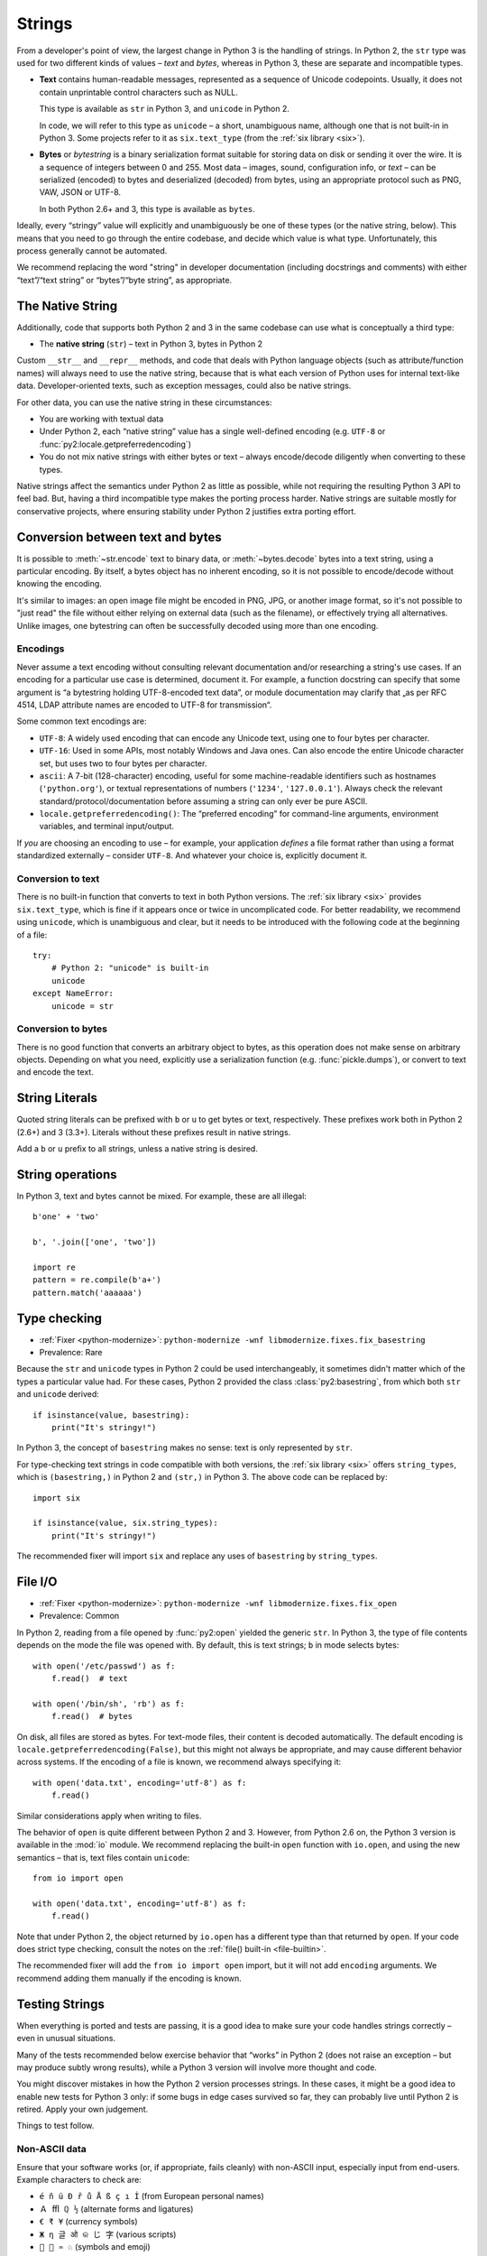 

.. index:: str, bytes, text, unicode

Strings
=======

From a developer's point of view, the largest change in Python 3
is the handling of strings.
In Python 2, the ``str`` type was used for two different kinds of values –
*text* and *bytes*, whereas in Python 3, these are separate and incompatible types.

*

    **Text** contains human-readable messages, represented as a sequence of
    Unicode codepoints.
    Usually, it does not contain unprintable control characters such as NULL.

    This type is available as ``str`` in Python 3, and ``unicode``
    in Python 2.

    In code, we will refer to this type as ``unicode`` – a short, unambiguous
    name, although one that is not built-in in Python 3.
    Some projects refer to it as ``six.text_type``
    (from the :ref:`six library <six>`).

*

    **Bytes** or *bytestring* is a binary serialization format suitable for
    storing data on disk or sending it over the wire. It is a sequence of
    integers between 0 and 255.
    Most data – images, sound, configuration info, or *text* – can be
    serialized (encoded) to bytes and deserialized (decoded) from
    bytes, using an appropriate protocol such as PNG, VAW, JSON
    or UTF-8.

    In both Python 2.6+ and 3, this type is available as ``bytes``.

Ideally, every “stringy” value will explicitly and unambiguously be one of
these types (or the native string, below).
This means that you need to go through the entire codebase, and decide
which value is what type.
Unfortunately, this process generally cannot be automated.

We recommend replacing the word "string" in developer documentation
(including docstrings and comments) with either “text”/“text string” or
“bytes”/“byte string”, as appropriate.

.. index:: native string

The Native String
-----------------

Additionally, code that supports both Python 2 and 3 in the same codebase
can use what is conceptually a third type:

*

    The **native string** (``str``) – text in Python 3, bytes in Python 2

Custom ``__str__`` and ``__repr__`` methods, and code that deals with
Python language objects (such as attribute/function names) will always need to
use the native string, because that is what each version of Python uses
for internal text-like data.
Developer-oriented texts, such as exception messages, could also be native
strings.

For other data, you can use the native string in these circumstances:

* You are working with textual data
* Under Python 2, each “native string” value has a single well-defined
  encoding (e.g. ``UTF-8`` or :func:`py2:locale.getpreferredencoding`)
* You do not mix native strings with either bytes or text – always
  encode/decode diligently when converting to these types.

Native strings affect the semantics under Python 2 as little as possible,
while not requiring the resulting Python 3 API to feel bad. But, having
a third incompatible type makes the porting process harder.
Native strings are suitable mostly for conservative projects, where ensuring
stability under Python 2 justifies extra porting effort.


.. index:: encode, decode

Conversion between text and bytes
---------------------------------

It is possible to :meth:`~str.encode` text to binary data, or
:meth:`~bytes.decode` bytes into a text string, using a particular encoding.
By itself, a bytes object has no inherent encoding, so it is not possible
to encode/decode without knowing the encoding.

It's similar to images: an open image file might be encoded in PNG, JPG, or
another image format, so it's not possible to "just read" the file
without either relying on external data (such as the filename), or effectively
trying all alternatives.
Unlike images, one bytestring can often be successfully decoded using more
than one encoding.


Encodings
.........

Never assume a text encoding without consulting relevant documentation
and/or researching a string's use cases.
If an encoding for a particular use case is determined, document it.
For example, a function docstring can specify that some argument is
“a bytestring holding UTF-8-encoded text data”, or module documentation may
clarify that „as per RFC 4514, LDAP attribute names are encoded to UTF-8
for transmission“.

Some common text encodings are:

* ``UTF-8``: A widely used encoding that can encode any Unicode text,
  using one to four bytes per character.
* ``UTF-16``: Used in some APIs, most notably Windows and Java ones.
  Can also encode the entire Unicode character set, but uses two to four bytes
  per character.
* ``ascii``: A 7-bit (128-character) encoding, useful for some
  machine-readable identifiers such as hostnames (``'python.org'``),
  or textual representations of numbers (``'1234'``, ``'127.0.0.1'``).
  Always check the relevant standard/protocol/documentation before assuming
  a string can only ever be pure ASCII.
* ``locale.getpreferredencoding()``: The “preferred encoding” for
  command-line arguments, environment variables, and terminal input/output.

If *you* are choosing an encoding to use – for example, your application
*defines* a file format rather than using a format standardized externally –
consider ``UTF-8``.
And whatever your choice is, explicitly document it.


Conversion to text
..................

There is no built-in function that converts to text in both Python versions.
The :ref:`six library <six>` provides ``six.text_type``, which is fine if it
appears once or twice in uncomplicated code.
For better readability, we recommend using ``unicode``,
which is unambiguous and clear, but it needs to be introduced with the
following code at the beginning of a file::

    try:
        # Python 2: "unicode" is built-in
        unicode
    except NameError:
        unicode = str


Conversion to bytes
...................

There is no good function that converts an arbitrary object to bytes,
as this operation does not make sense on arbitrary objects.
Depending on what you need, explicitly use a serialization function
(e.g. :func:`pickle.dumps`), or convert to text and encode the text.


.. index:: u (string prefix), b (string prefix)

String Literals
---------------

Quoted string literals can be prefixed with ``b`` or ``u`` to get bytes or
text, respectively.
These prefixes work both in Python 2 (2.6+) and 3 (3.3+).
Literals without these prefixes result in native strings.

Add a ``b`` or ``u`` prefix to all strings, unless a native string
is desired.


.. index:: TypeError; mixing text and bytes

String operations
-----------------

In Python 3, text and bytes cannot be mixed.
For example, these are all illegal::

    b'one' + 'two'

    b', '.join(['one', 'two'])

    import re
    pattern = re.compile(b'a+')
    pattern.match('aaaaaa')


Type checking
-------------

* :ref:`Fixer <python-modernize>`: ``python-modernize -wnf libmodernize.fixes.fix_basestring``
* Prevalence: Rare

Because the ``str`` and ``unicode`` types in Python 2 could be used
interchangeably, it sometimes didn't matter which of the types a particular
value had. For these cases, Python 2 provided the class :class:`py2:basestring`,
from which both ``str`` and ``unicode`` derived::

    if isinstance(value, basestring):
        print("It's stringy!")

In Python 3, the concept of ``basestring`` makes no sense: text is only
represented by ``str``.

For type-checking text strings in code compatible with both versions, the
:ref:`six library <six>` offers ``string_types``, which is ``(basestring,)``
in Python 2 and ``(str,)`` in Python 3.
The above code can be replaced by::

    import six

    if isinstance(value, six.string_types):
        print("It's stringy!")

The recommended fixer will import ``six`` and replace any uses of
``basestring`` by ``string_types``.


.. index:: file I/O, open

.. _str-file-io:

File I/O
--------

* :ref:`Fixer <python-modernize>`: ``python-modernize -wnf libmodernize.fixes.fix_open``
* Prevalence: Common

In Python 2, reading from a file opened by :func:`py2:open` yielded the generic
``str``.
In Python 3, the type of file contents depends on the mode the file was opened
with. By default, this is text strings; ``b`` in mode selects bytes::

    with open('/etc/passwd') as f:
        f.read()  # text

    with open('/bin/sh', 'rb') as f:
        f.read()  # bytes

On disk, all files are stored as bytes.
For text-mode files, their content is decoded automatically.
The default encoding is ``locale.getpreferredencoding(False)``, but this might
not always be appropriate, and may cause different behavior across systems.
If the encoding of a file is known, we recommend always specifying it::

    with open('data.txt', encoding='utf-8') as f:
        f.read()

Similar considerations apply when writing to files.

The behavior of ``open`` is quite different between Python 2 and 3.
However, from Python 2.6 on, the Python 3 version is available in the :mod:`io`
module.
We recommend replacing the built-in ``open`` function with ``io.open``,
and using the new semantics – that is, text files contain ``unicode``::

    from io import open

    with open('data.txt', encoding='utf-8') as f:
        f.read()

Note that under Python 2, the object returned by ``io.open`` has a different
type than that returned by ``open``.
If your code does strict type checking, consult the notes on the
:ref:`file() built-in <file-builtin>`.

The recommended fixer will add the ``from io import open`` import, but it
will not add ``encoding`` arguments.
We recommend adding them manually if the encoding is known.


.. index:: tests; text and bytes

.. _testing-str:

Testing Strings
---------------

When everything is ported and tests are passing, it is a good idea to make
sure your code handles strings correctly – even in unusual situations.

Many of the tests recommended below exercise behavior that
“works” in Python 2 (does not raise an exception – but may produce subtly wrong
results), while a Python 3 version will involve more thought and code.

You might discover mistakes in how the Python 2 version processes strings.
In these cases, it might be a good idea to enable new tests for Python 3 only:
if some bugs in edge cases survived so far, they can probably live until
Python 2 is retired. Apply your own judgement.

Things to test follow.


Non-ASCII data
..............

Ensure that your software works (or, if appropriate, fails cleanly)
with non-ASCII input, especially input from end-users.
Example characters to check are:

* ``é ñ ü Đ ř ů Å ß ç ı İ`` (from European personal names)
* ``Ａ ﬄ ℚ ½`` (alternate forms and ligatures)
* ``€ ₹ ¥`` (currency symbols)
* ``Ж η 글 ओ କ じ 字`` (various scripts)
* ``🐍 💖 ♒ ♘`` (symbols and emoji)


Encodings and locales
.....................

If your software handles multiple text encodings, or handles user-specified
encodings, make sure this capability is well-tested.

Under Linux, run your software with the ``LC_ALL`` environment variable
set to ``C`` and to ``tr_TR.utf8``. Check handling of any command-line
arguments and environment variables that may contain non-ASCII characters.


Invalid input
.............

Test how the code handles invalid text input.
If your software deals with files, try it a on non-UTF8 filename.

Using Python 3, such a file can be created by::

    with open(b'bad-\xFF-filename', 'wb') as file:
        file.write(b'binary-\xFF-data')

